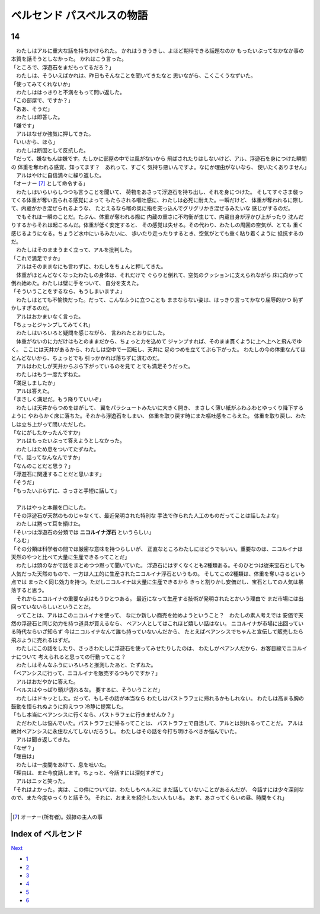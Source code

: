 ベルセンド パスベルスの物語
================================================================================

14
--------------------------------------------------------------------------------


| 　わたしはアルに重大な話を持ちかけられた。
  かれはうきうきし、よほど期待できる話題なのか
  もったいぶってなかなか事の本質を話そうとしなかった。
  かれはこう言った。
| 「ところで、浮遊石をまだもってるだろ？」
| 　わたしは、そういえばかれは、昨日もそんなことを聞いてきたなと
  思いながら、こくこくうなずいた。
| 「使ってみてくれないか」
| 　わたしははっきりと不満をもって問い返した。
| 「この部屋で、ですか？」
| 「ああ、そうだ」
| 　わたしは即答した。
| 「嫌です」
| 　アルはなぜか強気に押してきた。
| 「いいから、ほら」
| 　わたしは断固として反抗した。
| 「だって、嫌なもんは嫌です。たしかに部屋の中では風がないから
  飛ばされたりはしないけど、アル、浮遊石を身につけた瞬間の
  体重を奪われる感覚、知ってます？　あれって、すごく
  気持ち悪いんですよ。なにか理由がないなら、
  使いたくありません」
| 　アルはやけに自信満々に繰り返した。
| 「オーナー [#a]_ として命令する」
| 　わたしはいらいらしつつも言うことを聞いて、
  荷物をあさって浮遊石を持ち出し、それを身につけた。
  そしてすぐさま襲ってくる体重が奪い去られる感覚によって
  もたらされる嘔吐感に、わたしは必死に耐えた。一瞬だけど、
  体重が奪われるに際して、内蔵がかき混ぜられるような、
  たとえるなら喉の奥に指を突っ込んでグリグリかき混ぜるみたいな
  感じがするのだ。
| 　でもそれは一瞬のことだ。たぶん、体重が奪われる際に
  内蔵の重さに不均衡が生じて、内蔵自身が浮かび上がったり
  沈んだりするからそれは起こるんだ。体重が低く安定すると、
  その感覚は失せる。その代わり、わたしの周囲の空気が、とても
  重く感じるようになる。ちょうど水中にいるみたいに、
  歩いたり走ったりするとき、空気がとても重く粘り着くように
  抵抗するのだ。
| 　わたしはそのままうまく立って、アルを批判した。
| 「これで満足ですか」
| 　アルはそのままなにも言わずに、わたしをちょんと押してきた。
| 　体重がほとんどなくなったわたしの身体は、それだけで
  ぐらりと倒れて、空気のクッションに支えられながら
  床に向かって倒れ始めた。わたしは壁に手をついて、
  自分を支えた。
| 「そういうことをするなら、もうしまいますよ」
| 　わたしはとても不愉快だった。だって、こんなふうに立つことも
  ままならない姿は、はっきり言ってかなり屈辱的かつ
  恥ずかしすぎるのだ。
| 　アルはおかまいなく言った。
| 「ちょっとジャンプしてみてくれ」
| 　わたしはいろいろと疑問を感じながら、
  言われたとおりにした。
| 　体重がないのに力だけはもとのままだから、ちょっと力を込めて
  ジャンプすれば、そのまま貫くように上へ上へと飛んでゆく。
  ここには天井があるから、わたしは空中で一回転し、天井に
  足のつめを立ててぶら下がった。
  わたしの今の体重なんてほとんどないから、ちょっとでも
  引っかかれば落ちずに済むのだ。
| 　アルはわたしが天井からぶら下がっているのを見て
  とても満足そうだった。
| 　わたしはもう一度たずねた。
| 「満足しましたか」
| 　アルは答えた。
| 「まさしく満足だ。もう降りていいぞ」
| 　わたしは天井からつめをはがして、
  翼をパラシュートみたいに大きく開き、
  まさしく薄い紙がふわふわとゆっくり降下するように
  やわらかく床に落ちた。それから浮遊石をしまい、
  体重を取り戻す時にまた嘔吐感をこらえた。
  体重を取り戻し、わたしは立ち上がって問いただした。
| 「なにがしたかったんですか」
| 　アルはもったいぶって答えようとしなかった。
| 　わたしはため息をついてたずねた。
| 「で、話ってなんなんですか」
| 「なんのことだと思う？」
| 「浮遊石に関連することだと思います」
| 「そうだ」
| 「もったいぶらずに、さっさと手短に話して」
| 


| 　アルはやっと本題を口にした。
| 「その浮遊石が天然のものじゃなくて、最近発明された特別な
  手法で作られた人工のものだってことは話したよな」
| 　わたしは黙って耳を傾けた。
| 「そいつは浮遊石の分類では **ニコルイナ浮石** というらしい」
| 「ふむ」
| 「その分類は科学者の間では厳密な意味を持つらしいが、
  正直なところわたしにはどうでもいい。重要なのは、ニコルイナは
  天然のやつと比べて大量に生産できるってことだ」
| 　わたしは頭のなかで話をまとめつつ黙って聞いていた。
  浮遊石にはすくなくとも2種類ある。そのひとつは従来宝石としても
  人気だった天然のもので、一方は人工的に生産されたニコルイナ浮石というもの。
  そしてこの2種類は、体重を奪いさるという点では
  まったく同じ効力を持つ。ただしニコルイナは大量に生産できるから
  きっと割りかし安価だし、宝石としての人気は暴落すると思う。
| 　それからニコルイナの重要な点はもうひとつある。
  最近になって生産する技術が発明されたとかいう理由で
  まだ市場には出回っていないらしいということだ。
| 　ってことは、アルはこのニコルイナを使って、
  なにか新しい商売を始めようということ？　わたしの素人考えでは
  安価で天然の浮遊石と同じ効力を持つ道具が買えるなら、
  ベアン人としてはこれほど嬉しい話はない。
  ニコルイナが市場に出回っている時代ならいざ知らず
  今はニコルイナなんて誰も持っていないんだから、
  たとえばベアンシスでちゃんと宣伝して販売したら
  飛ぶように売れるはずだ。
| 　わたしにこの話をしたり、さっきわたしに浮遊石を使ってみせたりしたのは、
  わたしがベアン人だから、お客目線でニコルイナについて
  考えられると思っての行動ってこと？
| 　わたしはそんなふうにいろいろと推測したあと、たずねた。
| 「ベアンシスに行って、ニコルイナを販売するつもりですか？」
| 　アルはおだやかに答えた。
| 「ベルスはやっぱり頭が切れるな。
  要するに、そういうことだ」
| 　わたしはドキッとした。だって、もしその話が本当なら
  わたしはパストラフェに帰れるかもしれない。
  わたしは高まる胸の鼓動を悟られぬように抑えつつ
  冷静に提案した。
| 「もし本当にベアンシスに行くなら、パストラフェに行きませんか？」
| 　ただわたしは悩んでいた。パストラフェに帰るってことは、
  パストラフェで自活して、アルとは別れるってことだ。
  アルは絶対ベアンシスに永住なんてしないだろうし。
  わたしはその話を今打ち明けるべきか悩んでいた。
| 　アルは聞き返してきた。
| 「なぜ？」
| 「理由は」
| 　わたしは一度間をあけて、息を吐いた。
| 「理由は、また今度話します。ちょっと、今話すには深刻すぎて」
| 　アルはニッと笑った。
| 「それはよかった。実は、この件については、わたしもベルスに
  まだ話していないことがあるんだが、
  今話すには少々深刻なので、また今度ゆっくりと話そう。
  それに、おまえを紹介したい人もいる。
  あす、あさってくらいの昼、時間をくれ」
| 

.. [#a] オーナー(所有者)。奴隷の主人の事






Index of ベルセンド
--------------------------------------------------------------------------------


`Next <https://github.com/pasberth/Bellsend/blob/master/novel/2013-01-20.rst>`_


* `1 <https://github.com/pasberth/Bellsend/blob/master/novel/2012-11-04.rst>`_
* `2 <https://github.com/pasberth/Bellsend/blob/master/novel/2012-12-11.rst>`_
* `3 <https://github.com/pasberth/Bellsend/blob/master/novel/2012-12-14.rst>`_
* `4 <https://github.com/pasberth/Bellsend/blob/master/novel/2012-12-15.rst>`_
* `5 <https://github.com/pasberth/Bellsend/blob/master/novel/2012-12-16.rst>`_
* `6 <https://github.com/pasberth/Bellsend/blob/master/novel/2012-12-17.rst>`_